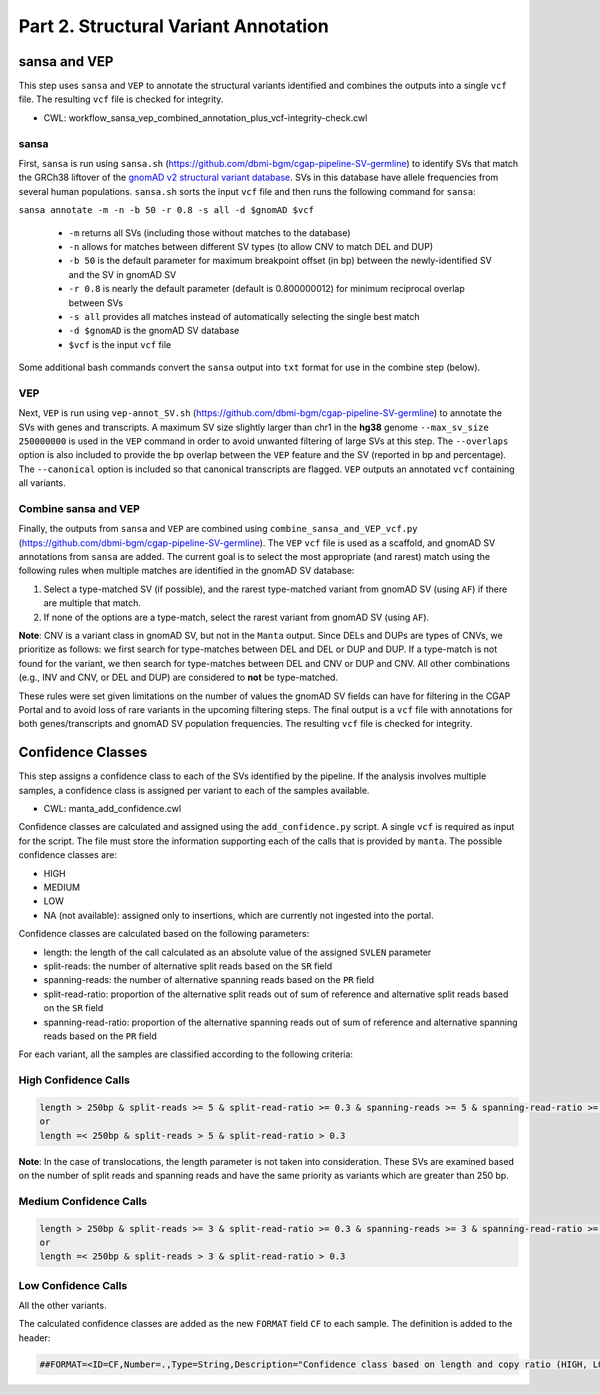 =====================================
Part 2. Structural Variant Annotation
=====================================

sansa and VEP
+++++++++++++

This step uses ``sansa`` and ``VEP`` to annotate the structural variants identified and combines the outputs into a single ``vcf`` file. The resulting ``vcf`` file is checked for integrity.

* CWL: workflow_sansa_vep_combined_annotation_plus_vcf-integrity-check.cwl

sansa
-----

First, ``sansa`` is run using ``sansa.sh`` (https://github.com/dbmi-bgm/cgap-pipeline-SV-germline) to identify SVs that match the GRCh38 liftover of the `gnomAD v2 structural variant database <https://gnomad.broadinstitute.org/downloads#v2-liftover-structural-variants>`_. SVs in this database have allele frequencies from several human populations. ``sansa.sh`` sorts the input ``vcf`` file and then runs the following command for ``sansa``:

``sansa annotate -m -n -b 50 -r 0.8 -s all -d $gnomAD $vcf``

  - ``-m`` returns all SVs (including those without matches to the database)
  - ``-n`` allows for matches between different SV types (to allow CNV to match DEL and DUP)
  - ``-b 50`` is the default parameter for maximum breakpoint offset (in bp) between the newly-identified SV and the SV in gnomAD SV
  - ``-r 0.8`` is nearly the default parameter (default is 0.800000012) for minimum reciprocal overlap between SVs
  - ``-s all`` provides all matches instead of automatically selecting the single best match
  - ``-d $gnomAD`` is the gnomAD SV database
  - ``$vcf`` is the input ``vcf`` file

Some additional bash commands convert the ``sansa`` output into ``txt`` format for use in the combine step (below).

VEP
---

Next, ``VEP`` is run using ``vep-annot_SV.sh`` (https://github.com/dbmi-bgm/cgap-pipeline-SV-germline) to annotate the SVs with genes and transcripts. A maximum SV size slightly larger than chr1 in the **hg38** genome ``--max_sv_size 250000000`` is used in the ``VEP`` command in order to avoid unwanted filtering of large SVs at this step. The ``--overlaps`` option is also included to provide the bp overlap between the ``VEP`` feature and the SV (reported in bp and percentage). The ``--canonical`` option is included so that canonical transcripts are flagged. ``VEP`` outputs an annotated ``vcf`` containing all variants.

Combine sansa and VEP
---------------------

Finally, the outputs from ``sansa`` and ``VEP`` are combined using ``combine_sansa_and_VEP_vcf.py`` (https://github.com/dbmi-bgm/cgap-pipeline-SV-germline). The ``VEP`` ``vcf`` file is used as a scaffold, and gnomAD SV annotations from ``sansa`` are added. The current goal is to select the most appropriate (and rarest) match using the following rules when multiple matches are identified in the gnomAD SV database:

1. Select a type-matched SV (if possible), and the rarest type-matched variant from gnomAD SV (using ``AF``) if there are multiple that match.

2. If none of the options are a type-match, select the rarest variant from gnomAD SV (using ``AF``).

**Note**: CNV is a variant class in gnomAD SV, but not in the ``Manta`` output. Since DELs and DUPs are types of CNVs, we prioritize as follows: we first search for type-matches between DEL and DEL or DUP and DUP.  If a type-match is not found for the variant, we then search for type-matches between DEL and CNV or DUP and CNV. All other combinations (e.g., INV and CNV, or DEL and DUP) are considered to **not** be type-matched.

These rules were set given limitations on the number of values the gnomAD SV fields can have for filtering in the CGAP Portal and to avoid loss of rare variants in the upcoming filtering steps. The final output is a ``vcf`` file with annotations for both genes/transcripts and gnomAD SV population frequencies. The resulting ``vcf`` file is checked for integrity.


Confidence Classes
++++++++++++++++++

This step assigns a confidence class to each of the SVs identified by the pipeline. If the analysis involves multiple samples, a confidence class is assigned per variant to each of the samples available.

* CWL: manta_add_confidence.cwl

Confidence classes are calculated and assigned using the ``add_confidence.py`` script.
A single ``vcf`` is required as input for the script. The file must store the information supporting each of the calls that is provided by ``manta``. 
The possible confidence classes are:

-	HIGH
-	MEDIUM 
-	LOW
-	NA (not available): assigned only to insertions, which are currently not ingested into the portal. 

Confidence classes are calculated based on the following parameters:

-	length: the length of the call calculated as an absolute value of the assigned ``SVLEN`` parameter
-	split-reads: the number of alternative split reads based on the ``SR`` field 
-	spanning-reads: the number of alternative spanning reads based on the ``PR`` field
-	split-read-ratio: proportion of the alternative split reads out of sum of reference and alternative split reads based on the ``SR`` field 
-	spanning-read-ratio: proportion of the alternative spanning reads out of sum of reference and alternative spanning reads based on the ``PR`` field 

For each variant, all the samples are classified according to the following criteria: 

High Confidence Calls
---------------------

.. code-block:: python

  length > 250bp & split-reads >= 5 & split-read-ratio >= 0.3 & spanning-reads >= 5 & spanning-read-ratio >= 0.3
  or 
  length =< 250bp & split-reads > 5 & split-read-ratio > 0.3

**Note**: In the case of translocations, the length parameter is not taken into consideration. These SVs are examined based on the number of split reads and spanning reads and have the same priority as variants which are greater than 250 bp.

Medium Confidence Calls
-----------------------

.. code-block:: python

  length > 250bp & split-reads >= 3 & split-read-ratio >= 0.3 & spanning-reads >= 3 & spanning-read-ratio >= 0.3
  or
  length =< 250bp & split-reads > 3 & split-read-ratio > 0.3

Low Confidence Calls
--------------------

All the other variants.

The calculated confidence classes are added as the new ``FORMAT`` field ``CF`` to each sample. The definition is added to the header:

.. code-block:: python

  ##FORMAT=<ID=CF,Number=.,Type=String,Description="Confidence class based on length and copy ratio (HIGH, LOW)">
